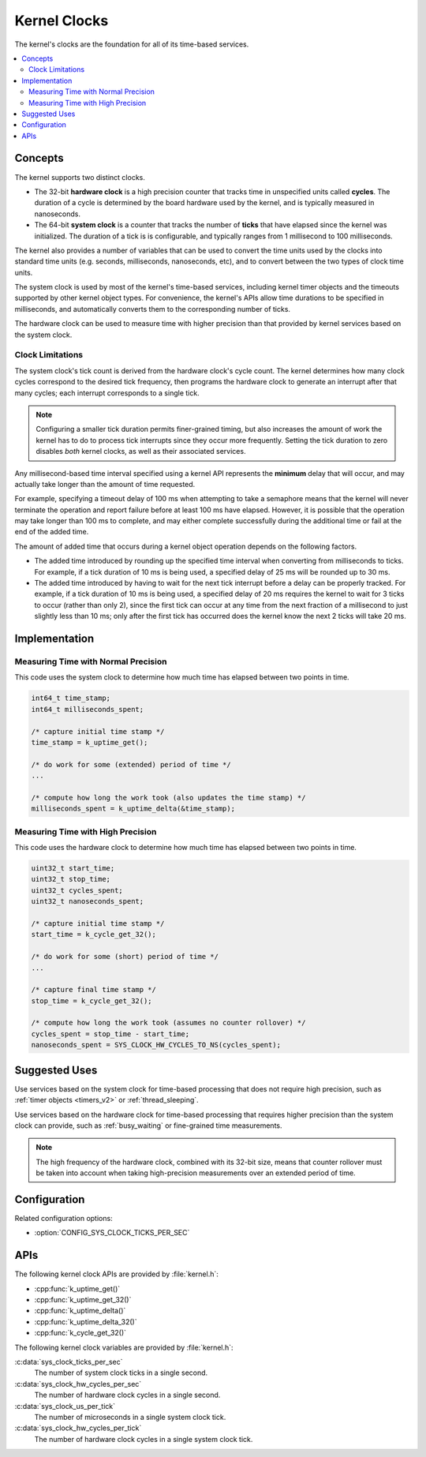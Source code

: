 .. _clocks_v2:

Kernel Clocks
#############

The kernel's clocks are the foundation for all of its time-based services.

.. contents::
    :local:
    :depth: 2

Concepts
********

The kernel supports two distinct clocks.

* The 32-bit **hardware clock** is a high precision counter that tracks time
  in unspecified units called **cycles**. The duration of a cycle is determined
  by the board hardware used by the kernel, and is typically measured
  in nanoseconds.

* The 64-bit **system clock** is a counter that tracks the number of
  **ticks** that have elapsed since the kernel was initialized. The duration
  of a tick is is configurable, and typically ranges from 1 millisecond to
  100 milliseconds.

The kernel also provides a number of variables that can be used
to convert the time units used by the clocks into standard time units
(e.g. seconds, milliseconds, nanoseconds, etc), and to convert between
the two types of clock time units.

The system clock is used by most of the kernel's time-based services, including
kernel timer objects and the timeouts supported by other kernel object types.
For convenience, the kernel's APIs allow time durations to be specified
in milliseconds, and automatically converts them to the corresponding
number of ticks.

The hardware clock can be used to measure time with higher precision than
that provided by kernel services based on the system clock.

.. _clock_limitations:

Clock Limitations
=================

The system clock's tick count is derived from the hardware clock's cycle
count. The kernel determines how many clock cycles correspond to the desired
tick frequency, then programs the hardware clock to generate an interrupt
after that many cycles; each interrupt corresponds to a single tick.

.. note::
    Configuring a smaller tick duration permits finer-grained timing,
    but also increases the amount of work the kernel has to do to process
    tick interrupts since they occur more frequently. Setting the tick
    duration to zero disables *both* kernel clocks, as well as their
    associated services.

Any millisecond-based time interval specified using a kernel API
represents the **minimum** delay that will occur,
and may actually take longer than the amount of time requested.

For example, specifying a timeout delay of 100 ms when attempting to take
a semaphore means that the kernel will never terminate the operation
and report failure before at least 100 ms have elapsed. However,
it is possible that the operation may take longer than 100 ms to complete,
and may either complete successfully during the additional time
or fail at the end of the added time.

The amount of added time that occurs during a kernel object operation
depends on the following factors.

* The added time introduced by rounding up the specified time interval
  when converting from milliseconds to ticks. For example, if a tick duration
  of 10 ms is being used, a specified delay of 25 ms will be rounded up
  to 30 ms.

* The added time introduced by having to wait for the next tick interrupt
  before a delay can be properly tracked. For example, if a tick duration
  of 10 ms is being used, a specified delay of 20 ms requires the kernel
  to wait for 3 ticks to occur (rather than only 2), since the first tick
  can occur at any time from the next fraction of a millisecond to just
  slightly less than 10 ms; only after the first tick has occurred does
  the kernel know the next 2 ticks will take 20 ms.

Implementation
**************

Measuring Time with Normal Precision
====================================

This code uses the system clock to determine how much time has elapsed
between two points in time.

.. code-block:: c

    int64_t time_stamp;
    int64_t milliseconds_spent;

    /* capture initial time stamp */
    time_stamp = k_uptime_get();

    /* do work for some (extended) period of time */
    ...

    /* compute how long the work took (also updates the time stamp) */
    milliseconds_spent = k_uptime_delta(&time_stamp);

Measuring Time with High Precision
==================================

This code uses the hardware clock to determine how much time has elapsed
between two points in time.

.. code-block:: c

    uint32_t start_time;
    uint32_t stop_time;
    uint32_t cycles_spent;
    uint32_t nanoseconds_spent;

    /* capture initial time stamp */
    start_time = k_cycle_get_32();

    /* do work for some (short) period of time */
    ...

    /* capture final time stamp */
    stop_time = k_cycle_get_32();

    /* compute how long the work took (assumes no counter rollover) */
    cycles_spent = stop_time - start_time;
    nanoseconds_spent = SYS_CLOCK_HW_CYCLES_TO_NS(cycles_spent);

Suggested Uses
**************

Use services based on the system clock for time-based processing
that does not require high precision,
such as :ref:`timer objects <timers_v2>` or :ref:`thread_sleeping`.

Use services based on the hardware clock for time-based processing
that requires higher precision than the system clock can provide,
such as :ref:`busy_waiting` or fine-grained time measurements.

.. note::
    The high frequency of the hardware clock, combined with its 32-bit size,
    means that counter rollover must be taken into account when taking
    high-precision measurements over an extended period of time.

Configuration
*************

Related configuration options:

* :option:`CONFIG_SYS_CLOCK_TICKS_PER_SEC`

APIs
****

The following kernel clock APIs are provided by :file:`kernel.h`:

* :cpp:func:`k_uptime_get()`
* :cpp:func:`k_uptime_get_32()`
* :cpp:func:`k_uptime_delta()`
* :cpp:func:`k_uptime_delta_32()`
* :cpp:func:`k_cycle_get_32()`

The following kernel clock variables are provided by :file:`kernel.h`:

:c:data:`sys_clock_ticks_per_sec`
    The number of system clock ticks in a single second.

:c:data:`sys_clock_hw_cycles_per_sec`
    The number of hardware clock cycles in a single second.

:c:data:`sys_clock_us_per_tick`
    The number of microseconds in a single system clock tick.

:c:data:`sys_clock_hw_cycles_per_tick`
    The number of hardware clock cycles in a single system clock tick.
